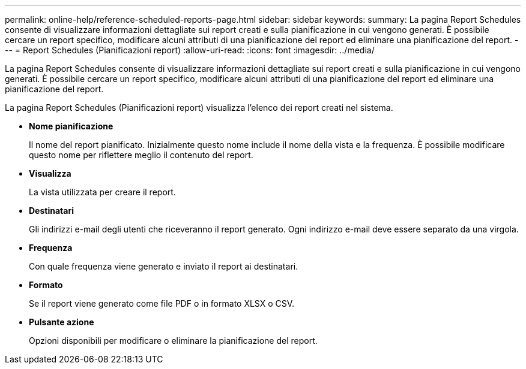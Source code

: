 ---
permalink: online-help/reference-scheduled-reports-page.html 
sidebar: sidebar 
keywords:  
summary: La pagina Report Schedules consente di visualizzare informazioni dettagliate sui report creati e sulla pianificazione in cui vengono generati. È possibile cercare un report specifico, modificare alcuni attributi di una pianificazione del report ed eliminare una pianificazione del report. 
---
= Report Schedules (Pianificazioni report)
:allow-uri-read: 
:icons: font
:imagesdir: ../media/


[role="lead"]
La pagina Report Schedules consente di visualizzare informazioni dettagliate sui report creati e sulla pianificazione in cui vengono generati. È possibile cercare un report specifico, modificare alcuni attributi di una pianificazione del report ed eliminare una pianificazione del report.

La pagina Report Schedules (Pianificazioni report) visualizza l'elenco dei report creati nel sistema.

* *Nome pianificazione*
+
Il nome del report pianificato. Inizialmente questo nome include il nome della vista e la frequenza. È possibile modificare questo nome per riflettere meglio il contenuto del report.

* *Visualizza*
+
La vista utilizzata per creare il report.

* *Destinatari*
+
Gli indirizzi e-mail degli utenti che riceveranno il report generato. Ogni indirizzo e-mail deve essere separato da una virgola.

* *Frequenza*
+
Con quale frequenza viene generato e inviato il report ai destinatari.

* *Formato*
+
Se il report viene generato come file PDF o in formato XLSX o CSV.

* *Pulsante azione*
+
Opzioni disponibili per modificare o eliminare la pianificazione del report.


